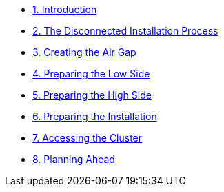 * xref:lab01.adoc[1. Introduction]
* xref:lab02.adoc[2. The Disconnected Installation Process]
* xref:lab03.adoc[3. Creating the Air Gap]
* xref:lab04.adoc[4. Preparing the Low Side]
* xref:lab05.adoc[5. Preparing the High Side]
* xref:lab06.adoc[6. Preparing the Installation]
* xref:lab07.adoc[7. Accessing the Cluster]
* xref:lab08.adoc[8. Planning Ahead]
